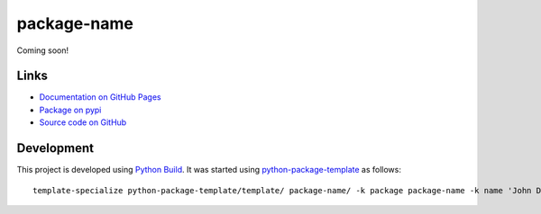 package-name
============

.. |badge-status| image:: https://img.shields.io/pypi/status/package-name
   :alt: PyPI - Status
   :target: https://pypi.python.org/pypi/package-name/

.. |badge-version| image:: https://img.shields.io/pypi/v/package-name
   :alt: PyPI
   :target: https://pypi.python.org/pypi/package-name/

.. |badge-license| image:: https://img.shields.io/github/license/johndoe/package-name
   :alt: GitHub
   :target: https://github.com/johndoe/package-name/blob/main/LICENSE

.. |badge-python| image:: https://img.shields.io/pypi/pyversions/package-name
   :alt: PyPI - Python Version
   :target: https://www.python.org/downloads/

|badge-status| |badge-version| |badge-license| |badge-python|

Coming soon!


Links
-----

- `Documentation on GitHub Pages <https://johndoe.github.io/package-name/>`__
- `Package on pypi <https://pypi.org/project/package-name/>`__
- `Source code on GitHub <https://github.com/johndoe/package-name>`__


Development
-----------

This project is developed using `Python Build <https://github.com/craigahobbs/python-build#readme>`__. It was started
using `python-package-template <https://github.com/craigahobbs/python-package-template#readme>`__ as follows::

    template-specialize python-package-template/template/ package-name/ -k package package-name -k name 'John Doe' -k email 'johndoe@gmail.com' -k github 'johndoe'
